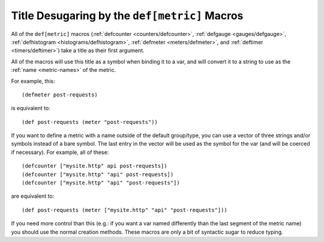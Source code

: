 .. _desugaring:

Title Desugaring by the ``def[metric]`` Macros
==============================================

All of the ``def[metric]`` macros (:ref:`defcounter <counters/defcounter>`,
:ref:`defgauge <gauges/defgauge>`, :ref:`defhistogram
<histograms/defhistogram>`, :ref:`defmeter <meters/defmeter>`, and
:ref:`deftimer <timers/deftimer>`) take a title as their first argument.

All of the macros will use this title as a symbol when binding it to a var, and
will convert it to a string to use as the :ref:`name <metric-names>` of the
metric.

For example, this::

    (defmeter post-requests)

is equivalent to::

    (def post-requests (meter "post-requests"))

If you want to define a metric with a name outside of the default group/type,
you can use a vector of three strings and/or symbols instead of a bare symbol.
The last entry in the vector will be used as the symbol for the var (and will be
coerced if necessary). For example, all of these::

    (defcounter ["mysite.http" api post-requests])
    (defcounter ["mysite.http" "api" post-requests])
    (defcounter ["mysite.http" "api" "post-requests"])

are equivalent to::

    (def post-requests (meter ["mysite.http" "api" "post-requests"]))

If you need more control than this (e.g.: if you want a var named differently
than the last segment of the metric name) you should use the normal creation
methods.  These macros are only a bit of syntactic sugar to reduce typing.
